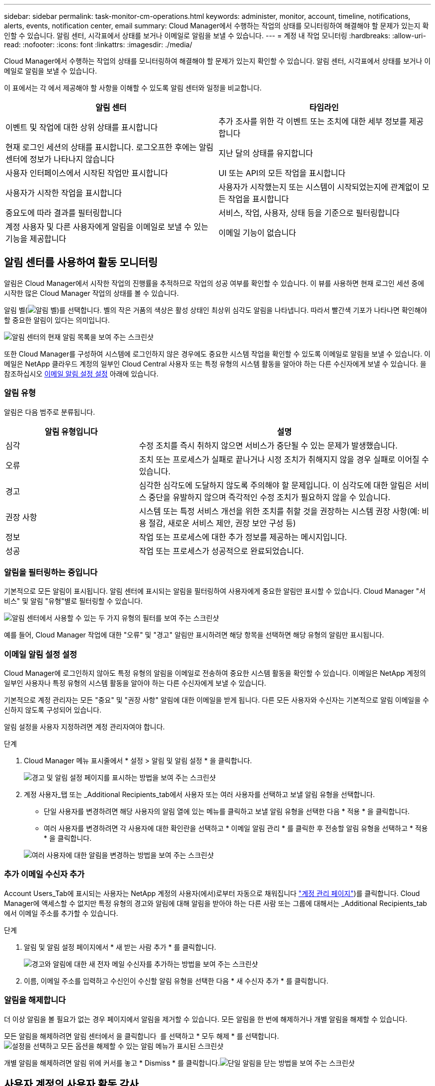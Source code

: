 ---
sidebar: sidebar 
permalink: task-monitor-cm-operations.html 
keywords: administer, monitor, account, timeline, notifications, alerts, events, notification center, email 
summary: Cloud Manager에서 수행하는 작업의 상태를 모니터링하여 해결해야 할 문제가 있는지 확인할 수 있습니다. 알림 센터, 시각표에서 상태를 보거나 이메일로 알림을 보낼 수 있습니다. 
---
= 계정 내 작업 모니터링
:hardbreaks:
:allow-uri-read: 
:nofooter: 
:icons: font
:linkattrs: 
:imagesdir: ./media/


[role="lead"]
Cloud Manager에서 수행하는 작업의 상태를 모니터링하여 해결해야 할 문제가 있는지 확인할 수 있습니다. 알림 센터, 시각표에서 상태를 보거나 이메일로 알림을 보낼 수 있습니다.

이 표에서는 각 에서 제공해야 할 사항을 이해할 수 있도록 알림 센터와 일정을 비교합니다.

[cols="47,47"]
|===
| 알림 센터 | 타임라인 


| 이벤트 및 작업에 대한 상위 상태를 표시합니다 | 추가 조사를 위한 각 이벤트 또는 조치에 대한 세부 정보를 제공합니다 


| 현재 로그인 세션의 상태를 표시합니다. 로그오프한 후에는 알림 센터에 정보가 나타나지 않습니다 | 지난 달의 상태를 유지합니다 


| 사용자 인터페이스에서 시작된 작업만 표시합니다 | UI 또는 API의 모든 작업을 표시합니다 


| 사용자가 시작한 작업을 표시합니다 | 사용자가 시작했는지 또는 시스템이 시작되었는지에 관계없이 모든 작업을 표시합니다 


| 중요도에 따라 결과를 필터링합니다 | 서비스, 작업, 사용자, 상태 등을 기준으로 필터링합니다 


| 계정 사용자 및 다른 사용자에게 알림을 이메일로 보낼 수 있는 기능을 제공합니다 | 이메일 기능이 없습니다 
|===


== 알림 센터를 사용하여 활동 모니터링

알림은 Cloud Manager에서 시작한 작업의 진행률을 추적하므로 작업의 성공 여부를 확인할 수 있습니다. 이 뷰를 사용하면 현재 로그인 세션 중에 시작한 많은 Cloud Manager 작업의 상태를 볼 수 있습니다.

알림 벨(image:icon_bell.png["알림 벨"])를 선택합니다. 벨의 작은 거품의 색상은 활성 상태인 최상위 심각도 알림을 나타냅니다. 따라서 빨간색 기포가 나타나면 확인해야 할 중요한 알림이 있다는 의미입니다.

image:screenshot_notification_full.png["알림 센터의 현재 알림 목록을 보여 주는 스크린샷"]

또한 Cloud Manager를 구성하여 시스템에 로그인하지 않은 경우에도 중요한 시스템 작업을 확인할 수 있도록 이메일로 알림을 보낼 수 있습니다. 이메일은 NetApp 클라우드 계정의 일부인 Cloud Central 사용자 또는 특정 유형의 시스템 활동을 알아야 하는 다른 수신자에게 보낼 수 있습니다. 을 참조하십시오 <<Setting email notification settings,이메일 알림 설정 설정>> 아래에 있습니다.



=== 알림 유형

알림은 다음 범주로 분류됩니다.

[cols="25,55"]
|===
| 알림 유형입니다 | 설명 


| 심각 | 수정 조치를 즉시 취하지 않으면 서비스가 중단될 수 있는 문제가 발생했습니다. 


| 오류 | 조치 또는 프로세스가 실패로 끝나거나 시정 조치가 취해지지 않을 경우 실패로 이어질 수 있습니다. 


| 경고 | 심각한 심각도에 도달하지 않도록 주의해야 할 문제입니다. 이 심각도에 대한 알림은 서비스 중단을 유발하지 않으며 즉각적인 수정 조치가 필요하지 않을 수 있습니다. 


| 권장 사항 | 시스템 또는 특정 서비스 개선을 위한 조치를 취할 것을 권장하는 시스템 권장 사항(예: 비용 절감, 새로운 서비스 제안, 권장 보안 구성 등) 


| 정보 | 작업 또는 프로세스에 대한 추가 정보를 제공하는 메시지입니다. 


| 성공 | 작업 또는 프로세스가 성공적으로 완료되었습니다. 
|===


=== 알림을 필터링하는 중입니다

기본적으로 모든 알림이 표시됩니다. 알림 센터에 표시되는 알림을 필터링하여 사용자에게 중요한 알림만 표시할 수 있습니다. Cloud Manager "서비스" 및 알림 "유형"별로 필터링할 수 있습니다.

image:screenshot_notification_filters.png["알림 센터에서 사용할 수 있는 두 가지 유형의 필터를 보여 주는 스크린샷"]

예를 들어, Cloud Manager 작업에 대한 "오류" 및 "경고" 알림만 표시하려면 해당 항목을 선택하면 해당 유형의 알림만 표시됩니다.



=== 이메일 알림 설정 설정

Cloud Manager에 로그인하지 않아도 특정 유형의 알림을 이메일로 전송하여 중요한 시스템 활동을 확인할 수 있습니다. 이메일은 NetApp 계정의 일부인 사용자나 특정 유형의 시스템 활동을 알아야 하는 다른 수신자에게 보낼 수 있습니다.

기본적으로 계정 관리자는 모든 "중요" 및 "권장 사항" 알림에 대한 이메일을 받게 됩니다. 다른 모든 사용자와 수신자는 기본적으로 알림 이메일을 수신하지 않도록 구성되어 있습니다.

알림 설정을 사용자 지정하려면 계정 관리자여야 합니다.

.단계
. Cloud Manager 메뉴 표시줄에서 * 설정 > 알림 및 알림 설정 * 을 클릭합니다.
+
image:screenshot-settings-notifications.png["경고 및 알림 설정 페이지를 표시하는 방법을 보여 주는 스크린샷"]

. 계정 사용자_탭 또는 _Additional Recipients_tab에서 사용자 또는 여러 사용자를 선택하고 보낼 알림 유형을 선택합니다.
+
** 단일 사용자를 변경하려면 해당 사용자의 알림 열에 있는 메뉴를 클릭하고 보낼 알림 유형을 선택한 다음 * 적용 * 을 클릭합니다.
** 여러 사용자를 변경하려면 각 사용자에 대한 확인란을 선택하고 * 이메일 알림 관리 * 를 클릭한 후 전송할 알림 유형을 선택하고 * 적용 * 을 클릭합니다.


+
image:screenshot-change-notifications.png["여러 사용자에 대한 알림을 변경하는 방법을 보여 주는 스크린샷"]





=== 추가 이메일 수신자 추가

Account Users_Tab에 표시되는 사용자는 NetApp 계정의 사용자(에서)로부터 자동으로 채워집니다 link:task-managing-netapp-accounts.html#creating-and-managing-users["계정 관리 페이지"])를 클릭합니다. Cloud Manager에 액세스할 수 없지만 특정 유형의 경고와 알림에 대해 알림을 받아야 하는 다른 사람 또는 그룹에 대해서는 _Additional Recipients_tab에서 이메일 주소를 추가할 수 있습니다.

.단계
. 알림 및 알림 설정 페이지에서 * 새 받는 사람 추가 * 를 클릭합니다.
+
image:screenshot-add-email-recipient.png["경고와 알림에 대한 새 전자 메일 수신자를 추가하는 방법을 보여 주는 스크린샷"]

. 이름, 이메일 주소를 입력하고 수신인이 수신할 알림 유형을 선택한 다음 * 새 수신자 추가 * 를 클릭합니다.




=== 알림을 해제합니다

더 이상 알림을 볼 필요가 없는 경우 페이지에서 알림을 제거할 수 있습니다. 모든 알림을 한 번에 해제하거나 개별 알림을 해제할 수 있습니다.

모든 알림을 해제하려면 알림 센터에서 을 클릭합니다 image:button_3_vert_dots.png[""] 를 선택하고 * 모두 해제 * 를 선택합니다.image:screenshot_notification_menu.png["설정을 선택하고 모든 옵션을 해제할 수 있는 알림 메뉴가 표시된 스크린샷"]

개별 알림을 해제하려면 알림 위에 커서를 놓고 * Dismiss * 를 클릭합니다.image:screenshot_notification_dismiss1.png["단일 알림을 닫는 방법을 보여 주는 스크린샷"]



== 사용자 계정의 사용자 활동 감사

Cloud Manager의 타임라인에는 사용자가 계정 관리를 위해 완료한 작업이 표시됩니다. 여기에는 사용자 연결, 작업 영역 만들기, 커넥터 만들기 등의 관리 작업이 포함됩니다.

특정 작업을 수행한 사람을 확인해야 하거나 작업의 상태를 확인해야 하는 경우 시간 표시 막대를 확인하는 것이 도움이 됩니다.

.단계
. 왼쪽 탐색 메뉴에서 * Timeline * 을 선택합니다.
. 필터 아래에서 * 서비스 * 를 클릭하고 * 임차 * 를 활성화한 다음 * 적용 * 을 클릭합니다.


계정 관리 작업이 표시되도록 타임라인이 업데이트됩니다.
